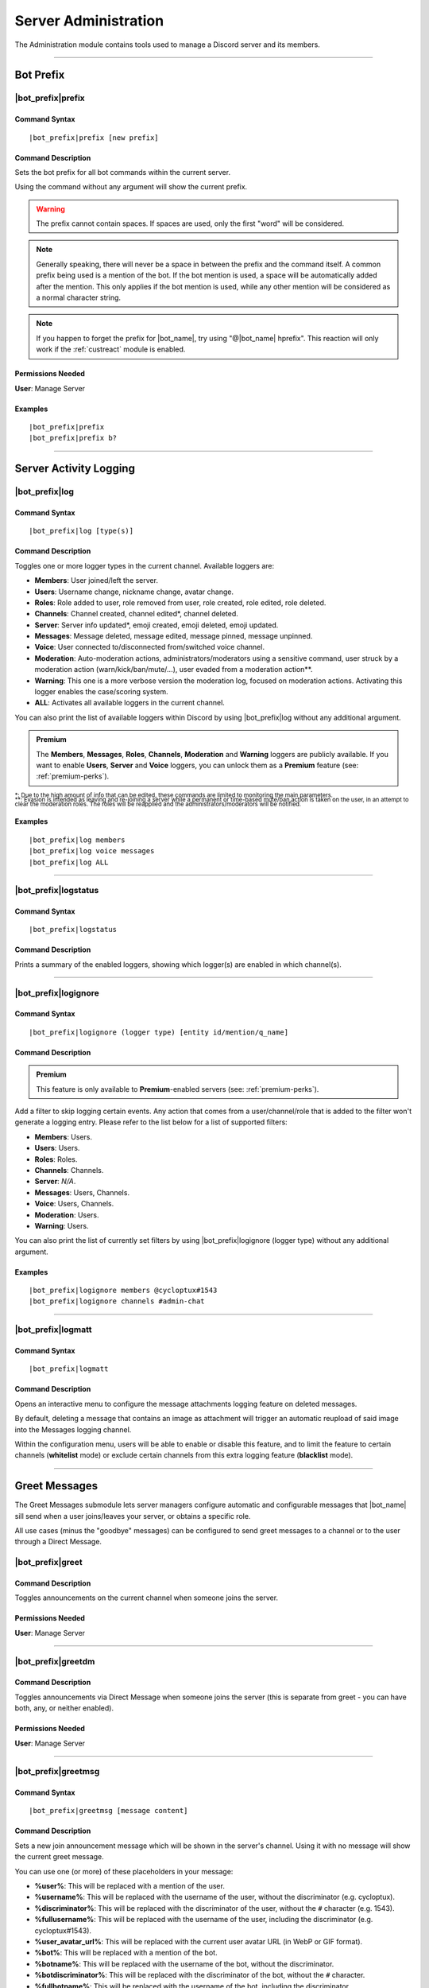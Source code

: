 .. _administration:

*********************
Server Administration
*********************

The Administration module contains tools used to manage a Discord server and its members.

.. seealso::
    NaviKing#3820 wrote a very good guide about a few real use cases of using the administration module. You can find it here: :ref:`guide-administration`

....

Bot Prefix
==========

.. _prefix:

|bot_prefix|\ prefix
--------------------

Command Syntax
^^^^^^^^^^^^^^
.. parsed-literal::

    |bot_prefix|\ prefix [new prefix]

Command Description
^^^^^^^^^^^^^^^^^^^
Sets the bot prefix for all bot commands within the current server.

Using the command without any argument will show the current prefix.

.. warning::
    The prefix cannot contain spaces. If spaces are used, only the first "word" will be considered.

.. note::
    Generally speaking, there will never be a space in between the prefix and the command itself.
    A common prefix being used is a mention of the bot. If the bot mention is used, a space will be automatically added after the mention. This only applies if the bot mention is used, while any other mention will be considered as a normal character string.

.. note::
    If you happen to forget the prefix for |bot_name|\ , try using "@\ |bot_name| hprefix". This reaction will only work if the :ref:`custreact` module is enabled.

Permissions Needed
^^^^^^^^^^^^^^^^^^
| **User**: Manage Server

Examples
^^^^^^^^
.. parsed-literal::

    |bot_prefix|\ prefix
    |bot_prefix|\ prefix b?

....

.. _log-command:

Server Activity Logging
=======================

|bot_prefix|\ log
-----------------

Command Syntax
^^^^^^^^^^^^^^
.. parsed-literal::

    |bot_prefix|\ log [type(s)]

Command Description
^^^^^^^^^^^^^^^^^^^
Toggles one or more logger types in the current channel. Available loggers are:

* **Members**: User joined/left the server.
* **Users**: Username change, nickname change, avatar change.
* **Roles**: Role added to user, role removed from user, role created, role edited, role deleted.
* **Channels**: Channel created, channel edited\*, channel deleted.
* **Server**: Server info updated*, emoji created, emoji deleted, emoji updated.
* **Messages**: Message deleted, message edited, message pinned, message unpinned.
* **Voice**: User connected to/disconnected from/switched voice channel.
* **Moderation**: Auto-moderation actions, administrators/moderators using a sensitive command, user struck by a moderation action (warn/kick/ban/mute/...), user evaded from a moderation action\*\*.
* **Warning**: This one is a more verbose version the moderation log, focused on moderation actions. Activating this logger enables the case/scoring system.
* **ALL**: Activates all available loggers in the current channel.

You can also print the list of available loggers within Discord by using |bot_prefix|\ log without any additional argument.

.. admonition:: Premium

    The **Members**, **Messages**, **Roles**, **Channels**, **Moderation** and **Warning** loggers are publicly available. If you want to enable **Users**, **Server** and **Voice** loggers, you can unlock them as a **Premium** feature (see: :ref:`premium-perks`).

| :sub:`\*: Due to the high amount of info that can be edited, these commands are limited to monitoring the main parameters.`
| :sub:`\*\*: Evasion is intended as leaving and re-joining a server while a permanent or time-based mute/ban action is taken on the user, in an attempt to clear the moderation roles. The roles will be reapplied and the administrators/moderators will be notified.`

Examples
^^^^^^^^
.. parsed-literal::

    |bot_prefix|\ log members
    |bot_prefix|\ log voice messages
    |bot_prefix|\ log ALL

....

|bot_prefix|\ logstatus
-----------------------

Command Syntax
^^^^^^^^^^^^^^
.. parsed-literal::

    |bot_prefix|\ logstatus

Command Description
^^^^^^^^^^^^^^^^^^^
Prints a summary of the enabled loggers, showing which logger(s) are enabled in which channel(s).

....

|bot_prefix|\ logignore
-----------------------

Command Syntax
^^^^^^^^^^^^^^
.. parsed-literal::

    |bot_prefix|\ logignore (logger type) [entity id/mention/q_name]

Command Description
^^^^^^^^^^^^^^^^^^^

.. admonition:: Premium

    This feature is only available to **Premium**-enabled servers (see: :ref:`premium-perks`).

Add a filter to skip logging certain events. Any action that comes from a user/channel/role that is added to the filter won't generate a logging entry. Please refer to the list below for a list of supported filters:

* **Members**: Users.
* **Users**: Users.
* **Roles**: Roles.
* **Channels**: Channels.
* **Server**: *N/A*.
* **Messages**: Users, Channels.
* **Voice**: Users, Channels.
* **Moderation**: Users.
* **Warning**: Users.

You can also print the list of currently set filters by using |bot_prefix|\ logignore (logger type) without any additional argument.

Examples
^^^^^^^^
.. parsed-literal::

    |bot_prefix|\ logignore members @cycloptux#1543
    |bot_prefix|\ logignore channels #admin-chat

....

|bot_prefix|\ logmatt
---------------------

Command Syntax
^^^^^^^^^^^^^^
.. parsed-literal::

    |bot_prefix|\ logmatt

Command Description
^^^^^^^^^^^^^^^^^^^
Opens an interactive menu to configure the message attachments logging feature on deleted messages.

By default, deleting a message that contains an image as attachment will trigger an automatic reupload of said image into the Messages logging channel.

Within the configuration menu, users will be able to enable or disable this feature, and to limit the feature to certain channels (**whitelist** mode) or exclude certain channels from this extra logging feature (**blacklist** mode).

....

Greet Messages
==============

The Greet Messages submodule lets server managers configure automatic and configurable messages that |bot_name| sill send when a user joins/leaves your server, or obtains a specific role.

All use cases (minus the "goodbye" messages) can be configured to send greet messages to a channel or to the user through a Direct Message.

|bot_prefix|\ greet
-------------------

Command Description
^^^^^^^^^^^^^^^^^^^
Toggles announcements on the current channel when someone joins the server.

Permissions Needed
^^^^^^^^^^^^^^^^^^
| **User**: Manage Server

....

|bot_prefix|\ greetdm
---------------------

Command Description
^^^^^^^^^^^^^^^^^^^
Toggles announcements via Direct Message when someone joins the server (this is separate from greet - you can have both, any, or neither enabled).

Permissions Needed
^^^^^^^^^^^^^^^^^^
| **User**: Manage Server

....

|bot_prefix|\ greetmsg
----------------------

Command Syntax
^^^^^^^^^^^^^^
.. parsed-literal::

    |bot_prefix|\ greetmsg [message content]

Command Description
^^^^^^^^^^^^^^^^^^^
Sets a new join announcement message which will be shown in the server's channel. Using it with no message will show the current greet message.

You can use one (or more) of these placeholders in your message:

* **%user%**: This will be replaced with a mention of the user.
* **%username%**: This will be replaced with the username of the user, without the discriminator (e.g. cycloptux).
* **%discriminator%**: This will be replaced with the discriminator of the user, without the ``#`` character (e.g. 1543).
* **%fullusername%**: This will be replaced with the username of the user, including the discriminator (e.g. cycloptux#1543).
* **%user\_avatar\_url%**: This will be replaced with the current user avatar URL (in WebP or GIF format).
* **%bot%**: This will be replaced with a mention of the bot.
* **%botname%**: This will be replaced with the username of the bot, without the discriminator.
* **%botdiscriminator%**: This will be replaced with the discriminator of the bot, without the ``#`` character.
* **%fullbotname%**: This will be replaced with the username of the bot, including the discriminator.
* **%bot\_avatar\_url%**: This will be replaced with the current bot avatar URL (in WebP or GIF format).
* **%server%**: This will be replaced with the server name.
* **%now%**: This will be replaced with the current time, with format ``YYYY-MM-DD HH:mm:ss (UTC)``.
* **%now\_iso%**: This will be replaced with the current time, as ISO8601 string.
* **%server\_time%**: This will be replaced with the current time, with format ``HH:mm UTC``.
* **%server\_icon\_url%**: This will be replaced with the current server icon URL (in WebP or GIF format).
* **%server\_banner\_url%**: This will be replaced with the current server icon URL (in WebP format).
* **%server\_splash\_url%**: This will be replaced with the current server icon URL (in WebP format).
* **%server\_member\_count%**: This will be replaced with the current amount of members in the server.
* **%boost\_level%**: This will be replaced with the current Nitro Server Boost level for the server.
* **%boost\_number%**: This will be replaced with the current number of Nitro Server Boosts that the server received.

You can use embed json from https://eb.nadeko.bot/ instead of a regular text, if you want the message to be embedded.

Permissions Needed
^^^^^^^^^^^^^^^^^^
| **User**: Manage Server

Examples
^^^^^^^^
.. parsed-literal::

    |bot_prefix|\ greetmsg Welcome, %user%.

....

|bot_prefix|\ greetdmmsg
------------------------

Command Syntax
^^^^^^^^^^^^^^
.. parsed-literal::

    |bot_prefix|\ greetdmmsg [message content]

Command Description
^^^^^^^^^^^^^^^^^^^
Sets a new join announcement message which will be sent to the user who joined. Using it with no message will show the current DM greet message.

You can use one (or more) of these placeholders in your message:

* **%user%**: This will be replaced with a mention of the user.
* **%username%**: This will be replaced with the username of the user, without the discriminator (e.g. cycloptux).
* **%discriminator%**: This will be replaced with the discriminator of the user, without the ``#`` character (e.g. 1543).
* **%fullusername%**: This will be replaced with the username of the user, including the discriminator (e.g. cycloptux#1543).
* **%user\_avatar\_url%**: This will be replaced with the current user avatar URL (in WebP or GIF format).
* **%bot%**: This will be replaced with a mention of the bot.
* **%botname%**: This will be replaced with the username of the bot, without the discriminator.
* **%botdiscriminator%**: This will be replaced with the discriminator of the bot, without the ``#`` character.
* **%fullbotname%**: This will be replaced with the username of the bot, including the discriminator.
* **%bot\_avatar\_url%**: This will be replaced with the current bot avatar URL (in WebP or GIF format).
* **%server%**: This will be replaced with the server name.
* **%now%**: This will be replaced with the current time, with format ``YYYY-MM-DD HH:mm:ss (UTC)``.
* **%now\_iso%**: This will be replaced with the current time, as ISO8601 string.
* **%server\_time%**: This will be replaced with the current time, with format ``HH:mm UTC``.
* **%server\_icon\_url%**: This will be replaced with the current server icon URL (in WebP or GIF format).
* **%server\_banner\_url%**: This will be replaced with the current server icon URL (in WebP format).
* **%server\_splash\_url%**: This will be replaced with the current server icon URL (in WebP format).
* **%server\_member\_count%**: This will be replaced with the current amount of members in the server.
* **%boost\_level%**: This will be replaced with the current Nitro Server Boost level for the server.
* **%boost\_number%**: This will be replaced with the current number of Nitro Server Boosts that the server received.

You can use embed json from https://eb.nadeko.bot/ instead of a regular text, if you want the message to be embedded.

Permissions Needed
^^^^^^^^^^^^^^^^^^
| **User**: Manage Server

Examples
^^^^^^^^
.. parsed-literal::

    |bot_prefix|\ greetdmmsg Welcome to %server%, %user%.

....

|bot_prefix|\ greetdel
----------------------

Command Syntax
^^^^^^^^^^^^^^
.. parsed-literal::

    |bot_prefix|\ greetdel (seconds)

Command Description
^^^^^^^^^^^^^^^^^^^
Sets the time it takes (in seconds) for **in-server** greet messages to be auto-deleted. Set it to 0 to disable automatic deletion. The maximum time you can set is 300 (5 minutes).

.. note::
    This setting does not apply to DM greet messages.

Permissions Needed
^^^^^^^^^^^^^^^^^^
| **User**: Manage Server

Examples
^^^^^^^^
.. parsed-literal::

    |bot_prefix|\ greetdel 0
    |bot_prefix|\ greetdel 30

....

|bot_prefix|\ goodbye
---------------------

Command Description
^^^^^^^^^^^^^^^^^^^
Toggles announcements on the current channel when someone leaves the server.

.. note::
    Due to Discord's caching system, some or all of the information needed to correctly fill the goodbye message might be missing at the time of leaving of a user. |bot_name| will still attempt to create the message with the info that can be fetched from the cache, but the information might be incomplete or incorrect. **This is not a bug**.

Permissions Needed
^^^^^^^^^^^^^^^^^^
| **User**: Manage Server

....

|bot_prefix|\ goodbyemsg
------------------------

Command Syntax
^^^^^^^^^^^^^^
.. parsed-literal::

    |bot_prefix|\ goodbyemsg [message content]

Command Description
^^^^^^^^^^^^^^^^^^^
Sets a new leave announcement message which will be shown in the server's channel. Using it with no message will show the current goodbye message.

You can use one (or more) of these placeholders in your message:

* **%user%**: This will be replaced with a mention of the user.
* **%username%**: This will be replaced with the username of the user, without the discriminator (e.g. cycloptux).
* **%discriminator%**: This will be replaced with the discriminator of the user, without the ``#`` character (e.g. 1543).
* **%fullusername%**: This will be replaced with the username of the user, including the discriminator (e.g. cycloptux#1543).
* **%user\_avatar\_url%**: This will be replaced with the current user avatar URL (in WebP or GIF format).
* **%bot%**: This will be replaced with a mention of the bot.
* **%botname%**: This will be replaced with the username of the bot, without the discriminator.
* **%botdiscriminator%**: This will be replaced with the discriminator of the bot, without the ``#`` character.
* **%fullbotname%**: This will be replaced with the username of the bot, including the discriminator.
* **%bot\_avatar\_url%**: This will be replaced with the current bot avatar URL (in WebP or GIF format).
* **%server%**: This will be replaced with the server name.
* **%now%**: This will be replaced with the current time, with format ``YYYY-MM-DD HH:mm:ss (UTC)``.
* **%now\_iso%**: This will be replaced with the current time, as ISO8601 string.
* **%server\_time%**: This will be replaced with the current time, with format ``HH:mm UTC``.
* **%server\_icon\_url%**: This will be replaced with the current server icon URL (in WebP or GIF format).
* **%server\_banner\_url%**: This will be replaced with the current server icon URL (in WebP format).
* **%server\_splash\_url%**: This will be replaced with the current server icon URL (in WebP format).
* **%server\_member\_count%**: This will be replaced with the current amount of members in the server.
* **%boost\_level%**: This will be replaced with the current Nitro Server Boost level for the server.
* **%boost\_number%**: This will be replaced with the current number of Nitro Server Boosts that the server received.

You can use embed json from https://eb.nadeko.bot/ instead of a regular text, if you want the message to be embedded.

Permissions Needed
^^^^^^^^^^^^^^^^^^
| **User**: Manage Server

Examples
^^^^^^^^
.. parsed-literal::

    |bot_prefix|\ goodbyemsg See you soon, %fullusername%!

....

|bot_prefix|\ goodbyedel
------------------------

Command Syntax
^^^^^^^^^^^^^^
.. parsed-literal::

    |bot_prefix|\ goodbyedel (seconds)

Command Description
^^^^^^^^^^^^^^^^^^^
Sets the time it takes (in seconds) for **in-server** goodbye messages to be auto-deleted. Set it to 0 to disable automatic deletion. The maximum time you can set is 300 (5 minutes).

Permissions Needed
^^^^^^^^^^^^^^^^^^
| **User**: Manage Server

Examples
^^^^^^^^
.. parsed-literal::

    |bot_prefix|\ goodbyedel 0
    |bot_prefix|\ goodbyedel 30

....

|bot_prefix|\ greetrole
-----------------------

Command Syntax
^^^^^^^^^^^^^^
.. parsed-literal::

    |bot_prefix|\ greetrole (role id/mention/q_name)

Command Description
^^^^^^^^^^^^^^^^^^^
Toggles announcements on the current channel when someone obtains a certain role.

Permissions Needed
^^^^^^^^^^^^^^^^^^
| **User**: Manage Server

Examples
^^^^^^^^
.. parsed-literal::

    |bot_prefix|\ greetrole @Beta Tester
    |bot_prefix|\ greetrole 123456789098765432
    |bot_prefix|\ greetrole "Top Secret Pass"

....

|bot_prefix|\ greetroledm
-------------------------

Command Syntax
^^^^^^^^^^^^^^
.. parsed-literal::

    |bot_prefix|\ greetroledm (role id/mention/q_name)

Command Description
^^^^^^^^^^^^^^^^^^^
Toggles announcements via Direct Message when someone obtains a certain role (this is separate from greetrole - you can have both, any, or neither enabled).

Permissions Needed
^^^^^^^^^^^^^^^^^^
| **User**: Manage Server

Examples
^^^^^^^^
.. parsed-literal::

    |bot_prefix|\ greetroledm @Beta Tester
    |bot_prefix|\ greetroledm 123456789098765432
    |bot_prefix|\ greetroledm "Top Secret Pass"

....

|bot_prefix|\ greetrolemsg
--------------------------

Command Syntax
^^^^^^^^^^^^^^
.. parsed-literal::

    |bot_prefix|\ greetrolemsg (role id/mention/q_name) [message content]

Command Description
^^^^^^^^^^^^^^^^^^^
Sets a new role greeting message which will be shown in the server's channel. Using it with no message will show the current greet message.

You can use one (or more) of these placeholders in your message:

* **%role%**: This will be replaced with the name (in plain text) of the obtained role.
* **%role\_mention%**: This will be replaced with the mention of the obtained role.
* **%user%**: This will be replaced with a mention of the user.
* **%username%**: This will be replaced with the username of the user, without the discriminator (e.g. cycloptux).
* **%discriminator%**: This will be replaced with the discriminator of the user, without the ``#`` character (e.g. 1543).
* **%fullusername%**: This will be replaced with the username of the user, including the discriminator (e.g. cycloptux#1543).
* **%user\_avatar\_url%**: This will be replaced with the current user avatar URL (in WebP or GIF format).
* **%bot%**: This will be replaced with a mention of the bot.
* **%botname%**: This will be replaced with the username of the bot, without the discriminator.
* **%botdiscriminator%**: This will be replaced with the discriminator of the bot, without the ``#`` character.
* **%fullbotname%**: This will be replaced with the username of the bot, including the discriminator.
* **%bot\_avatar\_url%**: This will be replaced with the current bot avatar URL (in WebP or GIF format).
* **%server%**: This will be replaced with the server name.
* **%now%**: This will be replaced with the current time, with format ``YYYY-MM-DD HH:mm:ss (UTC)``.
* **%now\_iso%**: This will be replaced with the current time, as ISO8601 string.
* **%server\_time%**: This will be replaced with the current time, with format ``HH:mm UTC``.
* **%server\_icon\_url%**: This will be replaced with the current server icon URL (in WebP or GIF format).
* **%server\_banner\_url%**: This will be replaced with the current server icon URL (in WebP format).
* **%server\_splash\_url%**: This will be replaced with the current server icon URL (in WebP format).
* **%server\_member\_count%**: This will be replaced with the current amount of members in the server.
* **%boost\_level%**: This will be replaced with the current Nitro Server Boost level for the server.
* **%boost\_number%**: This will be replaced with the current number of Nitro Server Boosts that the server received.

You can use embed json from https://eb.nadeko.bot/ instead of a regular text, if you want the message to be embedded.

Permissions Needed
^^^^^^^^^^^^^^^^^^
| **User**: Manage Server

Examples
^^^^^^^^
.. parsed-literal::

    |bot_prefix|\ greetrolemsg Congratulations for obtaining the **%role%** role, %user%! With great power comes great responsibility...

....

|bot_prefix|\ greetroledmmsg
----------------------------

Command Syntax
^^^^^^^^^^^^^^
.. parsed-literal::

    |bot_prefix|\ greetroledmmsg (role id/mention/q_name) [message content]

Command Description
^^^^^^^^^^^^^^^^^^^
Sets a new role greeting message which will be sent to the user who obtained the role. Using it with no message will show the current DM greet message.

You can use one (or more) of these placeholders in your message:

* **%role%**: This will be replaced with the name (in plain text) of the obtained role.
* **%role\_mention%**: This will be replaced with the mention of the obtained role.
* **%user%**: This will be replaced with a mention of the user.
* **%username%**: This will be replaced with the username of the user, without the discriminator (e.g. cycloptux).
* **%discriminator%**: This will be replaced with the discriminator of the user, without the ``#`` character (e.g. 1543).
* **%fullusername%**: This will be replaced with the username of the user, including the discriminator (e.g. cycloptux#1543).
* **%user\_avatar\_url%**: This will be replaced with the current user avatar URL (in WebP or GIF format).
* **%bot%**: This will be replaced with a mention of the bot.
* **%botname%**: This will be replaced with the username of the bot, without the discriminator.
* **%botdiscriminator%**: This will be replaced with the discriminator of the bot, without the ``#`` character.
* **%fullbotname%**: This will be replaced with the username of the bot, including the discriminator.
* **%bot\_avatar\_url%**: This will be replaced with the current bot avatar URL (in WebP or GIF format).
* **%server%**: This will be replaced with the server name.
* **%now%**: This will be replaced with the current time, with format ``YYYY-MM-DD HH:mm:ss (UTC)``.
* **%now\_iso%**: This will be replaced with the current time, as ISO8601 string.
* **%server\_time%**: This will be replaced with the current time, with format ``HH:mm UTC``.
* **%server\_icon\_url%**: This will be replaced with the current server icon URL (in WebP or GIF format).
* **%server\_banner\_url%**: This will be replaced with the current server icon URL (in WebP format).
* **%server\_splash\_url%**: This will be replaced with the current server icon URL (in WebP format).
* **%server\_member\_count%**: This will be replaced with the current amount of members in the server.
* **%boost\_level%**: This will be replaced with the current Nitro Server Boost level for the server.
* **%boost\_number%**: This will be replaced with the current number of Nitro Server Boosts that the server received.

You can use embed json from https://eb.nadeko.bot/ instead of a regular text, if you want the message to be embedded.

Permissions Needed
^^^^^^^^^^^^^^^^^^
| **User**: Manage Server

Examples
^^^^^^^^
.. parsed-literal::

    |bot_prefix|\ greetroledmmsg Congratulations for obtaining the **%role%** role in **%server%**, %user%! With great power comes great responsibility...

....

|bot_prefix|\ greetroledel
--------------------------

Command Syntax
^^^^^^^^^^^^^^
.. parsed-literal::

    |bot_prefix|\ greetroledel (role id/mention/q_name) (seconds)

Command Description
^^^^^^^^^^^^^^^^^^^
Sets the time it takes (in seconds) for **in-server** role greet messages to be auto-deleted. Set it to 0 to disable automatic deletion. The maximum time you can set is 300 (5 minutes).

.. note::
    This setting does not apply to DM greet messages.

Permissions Needed
^^^^^^^^^^^^^^^^^^
| **User**: Manage Server

Examples
^^^^^^^^
.. parsed-literal::

    |bot_prefix|\ greetroledel @Beta Tester 0
    |bot_prefix|\ greetroledel "Top Secret Pass" 30

....

Automated Roles Assignment/Removal
==================================

.. _autoassignrole:

|bot_prefix|\ autoassignrole
----------------------------

Command Syntax
^^^^^^^^^^^^^^
.. parsed-literal::

    |bot_prefix|\ autoassignrole [role id(s)/mention(s)/q_name(s)]

Command Description
^^^^^^^^^^^^^^^^^^^
Automaticaly assigns one or more specified roles to every user who joins the server.

Providing one or more role identifiers will toggle whether or not users will receive that role upon joining the server, for each role.

.. note::
    In other words, after activating a role, use the same command on that role to disable the auto assignment on join.

Provide no parameters to show the current settings.

Permissions Needed
^^^^^^^^^^^^^^^^^^

| **User**: Manage Roles
| **Bot**: Manage Roles

Examples
^^^^^^^^
.. parsed-literal::

    |bot_prefix|\ aar
    |bot_prefix|\ aar RoleName1 RoleName2

....

|bot_prefix|\ autoremoverole
----------------------------

Command Syntax
^^^^^^^^^^^^^^
.. parsed-literal::

    |bot_prefix|\ arr [time code] [role id(s)/mention(s)/q_name(s)]

Command Description
^^^^^^^^^^^^^^^^^^^
Automaticaly removes one or more specified roles from any user after the specified amount of time, no matter how that role was gained.

Providing one or more role identifiers **and a time code** will set the expiration time of those roles.

Providing one or more role identifiers **without a time code** will disable the expiration of those roles.

Provide no parameters to show the current settings.

Permissions Needed
^^^^^^^^^^^^^^^^^^

| **User**: Manage Roles
| **Bot**: Manage Roles

Examples
^^^^^^^^
.. parsed-literal::

    |bot_prefix|\ arr
    |bot_prefix|\ arr 1h RoleName1 RoleName2
    |bot_prefix|\ arr RoleName2

....

|bot_prefix|\ vcrole
--------------------

Command Syntax
^^^^^^^^^^^^^^
.. parsed-literal::

    |bot_prefix|\ vcrole [role id/mention/q_name]

Command Description
^^^^^^^^^^^^^^^^^^^
Automaticaly assigns a role to users who join the voice channel you're in when you run this command. Provide no role identifier to disable.

Provide no parameters to disable this feature.

.. warning::
    You must be in a voice channel to run this command.

Permissions Needed
^^^^^^^^^^^^^^^^^^

| **User**: Manage Roles
| **Bot**: Manage Roles

Examples
^^^^^^^^
.. parsed-literal::

    |bot_prefix|\ vcrole
    |bot_prefix|\ vcrole VoiceRoleName

....

|bot_prefix|\ vcrolelist
------------------------

Command Syntax
^^^^^^^^^^^^^^
.. parsed-literal::

    |bot_prefix|\ vcrolelist

Command Description
^^^^^^^^^^^^^^^^^^^
Shows a list of currently set voice channel roles.

....

.. _self-assignable-roles:

Self-Assignable Roles
=====================

**IMPORTANT NOTE**: The bot will be able to assign a role only if it has both "Manage Roles" permissions **AND** if the role it's trying to assign is **lower** than the highest role the bot has. Please arrange your roles accordingly.

Before we delve into the actual self-assignable roles, it's very important that you become familiar with **role groups**.

A role group is a group of Discord roles that will share the same set of assignment rules.

Each role group can be configured by editing the following settings:

* **Name**: Custom name for the group.
* **Mode**: Given a group of Discord roles, the assignment mode defines how roles will be assigned to users:

  * **Single Mode**: Users can only have 1 role within this group.
  * **Multiple Mode**: Users can have a minimum and a maximum number of roles within this group.
  * **None**: No specific rules are applied. Required and ignored roles (see below) still apply.

* **Required Roles**: This setting requires users to have **at least one** of the specified roles to be able to self-assign one role within this group.
* **Ignored Roles**: This setting requires users **not** to have **any** of the specified roles to be able to self-assign one role within this group. Or, in other words, users with at least one of the specified roles won't have access to this group.
* **Prerequisites Check**: Toggles the **periodic monitoring of role requirements** for self-assigned roles.

  * The configuration of self-assignable roles allows for preventing users with certain roles from receiving roles from a certain group, or to only receive roles from a group if they already have (one or more) different, particular role(s).
  * By default, the monitoring feature is **disabled** and prerequisite checks only happen upon the assignment (or removal) of the role.
  * Upon activating the periodic monitoring feature, self-assignable roles **within the selected group** are re-checked automatically so that if a user fails the prerequisite checks (e.g. by either having an ignored role, or losing a required role, or having multiple roles from a group in "Single" mode), they will lose the previously acquired role.

.. note::
    Prerequisites checks only happen every 15-30 minutes.

In **Single** or **Multiple** mode, you'll also have access to additional, optional settings:

**Single Mode Settings**

* **Require 1 role in group at all times (after initial assignment)**: Whether the role is assigned by a 3rd party or self-assigned, users won't be able to self-remove **all** of the roles in the group.
* **Remove existing role when assigning another role in group**: Self-assigning a role within this group will remove any other group role from the user.

**Multiple Mode Settings**

* **Minimum number of roles**: Users won't be able to self-remove a role if the removal would bring them under this threshold of group roles.
* **Maximum number of roles**: Users won't be able to self-assign a role if the assignment would bring them over this threshold of group roles.

.. warning::
    **One role can be assigned to more than one group**. While technically possible, this is generally not recommended unless you know what you are doing. In such cases, you must design your settings to avoid conflicts between the different group settings. **Conflicting settings will cause unpredictable behaviors**.

Once a role group is configured, two ways of self-assigning a group will be available to users:

* **Role Menus**: Interactive menus using Discord emoji reactions to assign and remove roles. Role menus can be created from scratch using bot commands (see below) or "attached" to an existing user message.
* **Manual Commands**: The |bot_prefix|\ iam and |bot_prefix|\ iamnot commands will **always** be available to anyone. Specific permissions will need to be handled by using the "Required Roles" and "Ignored Roles" settings.

Here's the full list of available commands for this sub-module:

|bot_prefix|\ sargs
-------------------

Command Description
^^^^^^^^^^^^^^^^^^^
Opens the self-assignable roles (i.e. role groups) interactive setup menu. Use the menu items to configure the above settings.

.. note::
    Mode-specific settings will only work if the corresponding mode is currently set as active.

....

|bot_prefix|\ asar
------------------

Command Syntax
^^^^^^^^^^^^^^
.. parsed-literal::

    |bot_prefix|\ asar [group id] (role id(s)/mention(s)/q_name(s))

Command Description
^^^^^^^^^^^^^^^^^^^
Adds one or more roles to the specified group. If the group ID is omitted, group **0** will be used as target role group.

Permissions Needed
^^^^^^^^^^^^^^^^^^

| **User**: Manage Roles
| **Bot**: Manage Roles

Examples
^^^^^^^^
.. parsed-literal::

    |bot_prefix|\ asar "Group 1"
    |bot_prefix|\ asar 2 @Testing123
    |bot_prefix|\ asar 12 123456789098765432

....

|bot_prefix|\ rsar
------------------

Command Syntax
^^^^^^^^^^^^^^
.. parsed-literal::

    |bot_prefix|\ rsar [group id] (role id(s)/mention(s)/q_name(s))

Command Description
^^^^^^^^^^^^^^^^^^^
Removes one or more roles from the specified group. If the group ID is omitted, the role(s) will be removed from **all** role groups.

Permissions Needed
^^^^^^^^^^^^^^^^^^

| **User**: Manage Roles
| **Bot**: Manage Roles

Examples
^^^^^^^^
.. parsed-literal::

    |bot_prefix|\ rsar "Group 1"
    |bot_prefix|\ rsar 2 @Testing123
    |bot_prefix|\ rsar 12 123456789098765432

....

.. _lsar:

|bot_prefix|\ lsar
------------------

Command Description
^^^^^^^^^^^^^^^^^^^
Prints a list of all role groups and the relative self-assignable groups.

.. note::
    This command is always available to everyone.

....

|bot_prefix|\ adsarm
--------------------

Command Description
^^^^^^^^^^^^^^^^^^^
Toggles the automatic deletion of the "public" self-assignable roles-related messages upon using the |bot_prefix|\ iam and |bot_prefix|\ iamnot commands.

Only successful messages will be deleted.

The user-sent message will be deleted immediately. The confirmation message will be deleted after 5 seconds.

Permissions Needed
^^^^^^^^^^^^^^^^^^

| **User**: Manage Messages
| **Bot**: Manage Messages

....

.. _iam:

|bot_prefix|\ iam
-----------------

Command Syntax
^^^^^^^^^^^^^^
.. parsed-literal::

    |bot_prefix|\ iam (role id/mention/name)

Command Description
^^^^^^^^^^^^^^^^^^^
Assings one role among those that are flagged as self-assignable, provided the requirements are met.

.. note::
    This command is always available to everyone.

Examples
^^^^^^^^
.. parsed-literal::

    |bot_prefix|\ iam Group 1
    |bot_prefix|\ iam @Testing123
    |bot_prefix|\ iam 123456789098765432

....

.. _iamnot:

|bot_prefix|\ iamnot
--------------------

Command Syntax
^^^^^^^^^^^^^^
.. parsed-literal::

    |bot_prefix|\ iamnot (role id/mention/name)

Command Description
^^^^^^^^^^^^^^^^^^^
Removes one role among those that are flagged as self-assignable, provided the requirements are met.

.. note::
    This command is always available to everyone.

Examples
^^^^^^^^
.. parsed-literal::

    |bot_prefix|\ iamnot Group 1
    |bot_prefix|\ iamnot @Testing123
    |bot_prefix|\ iamnot 123456789098765432

....

|bot_prefix|\ rmcreate
----------------------

Command Syntax
^^^^^^^^^^^^^^
.. parsed-literal::

    |bot_prefix|\ rmcreate [group id] [--m {message id}]

Command Description
^^^^^^^^^^^^^^^^^^^
Starts an interactive process to build a role menu (i.e. a message whose reactions will assign or remove the roles in the specified role group). The bot will guide you through the process of creating the role menu, follow the in-Discord instructions.

If a valid message ID is specified through the dedicated parameter, the role menu will be created on the target message. If specified, the message ID must refer to a message in the same channel where the command is run.

If the group ID is omitted, group **0** will be used as source role group.

Permissions Needed
^^^^^^^^^^^^^^^^^^

| **User**: Manage Roles
| **Bot**: Manage Roles, Add Reactions

Examples
^^^^^^^^
.. parsed-literal::

    |bot_prefix|\ rmcreate
    |bot_prefix|\ rmcreate 1 --m 123456789098765432

....

|bot_prefix|\ rmdmtoggle
------------------------

Command Syntax
^^^^^^^^^^^^^^
.. parsed-literal::

    |bot_prefix|\ rmdmtoggle [message id]

Command Description
^^^^^^^^^^^^^^^^^^^
Toggles the Direct Message confirmation for **successfully added or removed** self-assigned roles on a specific role menu, making them "silent" or re-enabling the verbose message confirmation. Roles not being assigned will still trigger the DM.

If the message ID is omitted (or is invalid), the bot will attempt to pick the latest role menu in the current channel. If specified, the message ID must refer to a message in the same channel where the command is run.

Permissions Needed
^^^^^^^^^^^^^^^^^^

| **User**: Manage Roles
| **Bot**: Manage Roles

Examples
^^^^^^^^
.. parsed-literal::

    |bot_prefix|\ rmdmtoggle 123456789098765432

....

|bot_prefix|\ rmremove
----------------------

Command Syntax
^^^^^^^^^^^^^^
.. parsed-literal::

    |bot_prefix|\ rmremove [message id]

Command Description
^^^^^^^^^^^^^^^^^^^
Removes a role menu from an existing message. The message itself won't be deleted, nor the existing reactions will be removed, but the bot will now not do anything with reactions on that message.

If the message ID is omitted (or is invalid), the bot will attempt to pick the latest role menu in the current channel. If specified, the message ID must refer to a message in the same channel where the command is run.

Permissions Needed
^^^^^^^^^^^^^^^^^^

| **User**: Manage Roles
| **Bot**: Manage Roles

Examples
^^^^^^^^
.. parsed-literal::

    |bot_prefix|\ rmremove 123456789098765432

....

|bot_prefix|\ rmupdate
----------------------

Command Syntax
^^^^^^^^^^^^^^
.. parsed-literal::

    |bot_prefix|\ rmupdate [message id]

Command Description
^^^^^^^^^^^^^^^^^^^
Updates a role menu with a new reaction if a role was added to the particular role group.

.. note::
    In order to remove a role from a role menu, you'll need to delete the role menu and create a new one.

If the message ID is omitted (or is invalid), the bot will attempt to pick the latest role menu in the current channel. If specified, the message ID must refer to a message in the same channel where the command is run.

Permissions Needed
^^^^^^^^^^^^^^^^^^

| **User**: Manage Roles
| **Bot**: Manage Roles

Examples
^^^^^^^^
.. parsed-literal::

    |bot_prefix|\ rmupdate 123456789098765432

....

Nitro Server Boost Notifications
================================

With Server Boosts, Discord added a way for you and your community to work together to unlock fresh new and improved collective perks for a server of your choice, each month, and share those epic perks to the rest of the server community.

.. seealso::
    You can find everything about Server Boosts at this link: https://support.discord.com/hc/en-us/articles/360028038352

With |bot_name|\ , Server Boosts can now be tracked efficiently, and your members can be greeted through a custom message when they gift your server with a Boost!

.. note::
    Due to technical issues (specifically, the lack of a real "event" in case of a Server Boost), |bot_name| will do its best to keep track of the Boosts that are gifted to your server. That said, users gifting more than 1 Boost to your server will not trigger the Boost event, and the removal of a Boost won't always be able to track down who removed the Boost.

Here's the full list of available commands for this sub-module:

|bot_prefix|\ nsbaddnotif
-------------------------

Command Syntax
^^^^^^^^^^^^^^
.. parsed-literal::

    |bot_prefix|\ nsbaddnotif [channel id(s)/mention(s)/q_name(s)]

Command Description
^^^^^^^^^^^^^^^^^^^
Toggles Nitro Server Boost announcements, on the selected channel(s), when someone **Boosts** the server.

If used without any (valid) argument, the command will show which channels are currently enabled for these announcements.

Examples
^^^^^^^^
.. parsed-literal::

    |bot_prefix|\ nsbaddnotif
    |bot_prefix|\ nsbaddnotif 123456789098765432 234567890987654321

....

|bot_prefix|\ nsbaddtemplate
----------------------------

Command Syntax
^^^^^^^^^^^^^^
.. parsed-literal::

    |bot_prefix|\ nsbaddtemplate [message content]

Command Description
^^^^^^^^^^^^^^^^^^^
Sets a new Nitro Server Boost announcement message which will be shown in the selected server's channel(s) when someone **Boosts** the server. Using it with no message will show the current template.

You can use one (or more) of these placeholders in your message:

* **%user%**: This will be replaced with a mention of the user.
* **%username%**: This will be replaced with the username of the user, without the discriminator (e.g. cycloptux).
* **%discriminator%**: This will be replaced with the discriminator of the user, without the ``#`` character (e.g. 1543).
* **%fullusername%**: This will be replaced with the username of the user, including the discriminator (e.g. cycloptux#1543).
* **%user\_avatar\_url%**: This will be replaced with the current user avatar URL (in WebP or GIF format).
* **%bot%**: This will be replaced with a mention of the bot.
* **%botname%**: This will be replaced with the username of the bot, without the discriminator.
* **%botdiscriminator%**: This will be replaced with the discriminator of the bot, without the ``#`` character.
* **%fullbotname%**: This will be replaced with the username of the bot, including the discriminator.
* **%bot\_avatar\_url%**: This will be replaced with the current bot avatar URL (in WebP or GIF format).
* **%server%**: This will be replaced with the server name.
* **%now%**: This will be replaced with the current time, with format ``YYYY-MM-DD HH:mm:ss (UTC)``.
* **%now\_iso%**: This will be replaced with the current time, as ISO8601 string.
* **%server\_time%**: This will be replaced with the current time, with format ``HH:mm UTC``.
* **%server\_icon\_url%**: This will be replaced with the current server icon URL (in WebP or GIF format).
* **%server\_banner\_url%**: This will be replaced with the current server icon URL (in WebP format).
* **%server\_splash\_url%**: This will be replaced with the current server icon URL (in WebP format).
* **%server\_member\_count%**: This will be replaced with the current amount of members in the server.
* **%boost\_level%**: This will be replaced with the current Nitro Server Boost level for the server.
* **%boost\_number%**: This will be replaced with the current number of Nitro Server Boosts that the server received.

You can use embed json from https://eb.nadeko.bot/ instead of a regular text, if you want the message to be embedded.

Examples
^^^^^^^^
.. parsed-literal::

    |bot_prefix|\ nsbaddtemplate
    |bot_prefix|\ nsbaddtemplate %user% just boosted the server! Thanks a bunch!\nThe total Boost count for **%server%** is now **%boost_number%**.

....

|bot_prefix|\ nsbremnotif
-------------------------

Command Syntax
^^^^^^^^^^^^^^
.. parsed-literal::

    |bot_prefix|\ nsbremnotif [channel id(s)/mention(s)/q_name(s)]

Command Description
^^^^^^^^^^^^^^^^^^^
Toggles Nitro Server Boost announcements, on the selected channel(s), when someone **removes a Boost** for the server.

If used without any (valid) argument, the command will show which channels are currently enabled for these announcements.

Examples
^^^^^^^^
.. parsed-literal::

    |bot_prefix|\ nsbremnotif
    |bot_prefix|\ nsbremnotif 123456789098765432 234567890987654321

....

|bot_prefix|\ nsbremtemplate
----------------------------

Command Syntax
^^^^^^^^^^^^^^
.. parsed-literal::

    |bot_prefix|\ nsbremtemplate [message content]

Command Description
^^^^^^^^^^^^^^^^^^^
Sets a new Nitro Server Boost announcement message which will be shown in the selected server's channel(s) when someone **removes a Boost** for the server. Using it with no message will show the current template.

You can use one (or more) of these placeholders in your message:

* **%user%**: This will be replaced with a mention of the user.
* **%username%**: This will be replaced with the username of the user, without the discriminator (e.g. cycloptux).
* **%discriminator%**: This will be replaced with the discriminator of the user, without the ``#`` character (e.g. 1543).
* **%fullusername%**: This will be replaced with the username of the user, including the discriminator (e.g. cycloptux#1543).
* **%user\_avatar\_url%**: This will be replaced with the current user avatar URL (in WebP or GIF format).
* **%bot%**: This will be replaced with a mention of the bot.
* **%botname%**: This will be replaced with the username of the bot, without the discriminator.
* **%botdiscriminator%**: This will be replaced with the discriminator of the bot, without the ``#`` character.
* **%fullbotname%**: This will be replaced with the username of the bot, including the discriminator.
* **%bot\_avatar\_url%**: This will be replaced with the current bot avatar URL (in WebP or GIF format).
* **%server%**: This will be replaced with the server name.
* **%now%**: This will be replaced with the current time, with format ``YYYY-MM-DD HH:mm:ss (UTC)``.
* **%now\_iso%**: This will be replaced with the current time, as ISO8601 string.
* **%server\_time%**: This will be replaced with the current time, with format ``HH:mm UTC``.
* **%server\_icon\_url%**: This will be replaced with the current server icon URL (in WebP or GIF format).
* **%server\_banner\_url%**: This will be replaced with the current server icon URL (in WebP format).
* **%server\_splash\_url%**: This will be replaced with the current server icon URL (in WebP format).
* **%server\_member\_count%**: This will be replaced with the current amount of members in the server.
* **%boost\_level%**: This will be replaced with the current Nitro Server Boost level for the server.
* **%boost\_number%**: This will be replaced with the current number of Nitro Server Boosts that the server received.

You can use embed json from https://eb.nadeko.bot/ instead of a regular text, if you want the message to be embedded.

Examples
^^^^^^^^
.. parsed-literal::

    |bot_prefix|\ nsbremtemplate
    |bot_prefix|\ nsbremtemplate Oh no! %user% has just withdrawn a boost!\nThe total Boost count for **%server%** is now **%boost_number%**.

....

|bot_prefix|\ nsbdmnotif
------------------------

Command Syntax
^^^^^^^^^^^^^^
.. parsed-literal::

    |bot_prefix|\ nsbdmnotif

Command Description
^^^^^^^^^^^^^^^^^^^
Toggles Nitro Server Boost "thank you" messages, sent to the users who **Boost** the server, via Direct Message.

....

|bot_prefix|\ nsbdmtemplate
---------------------------

Command Syntax
^^^^^^^^^^^^^^
.. parsed-literal::

    |bot_prefix|\ nsbdmtemplate [message content]

Command Description
^^^^^^^^^^^^^^^^^^^
Sets a new Nitro Server Boost "thank you" message which will be sent to the user who boost the server. Using it with no message will show the current template.

You can use one (or more) of these placeholders in your message:

* **%user%**: This will be replaced with a mention of the user.
* **%username%**: This will be replaced with the username of the user, without the discriminator (e.g. cycloptux).
* **%discriminator%**: This will be replaced with the discriminator of the user, without the ``#`` character (e.g. 1543).
* **%fullusername%**: This will be replaced with the username of the user, including the discriminator (e.g. cycloptux#1543).
* **%user\_avatar\_url%**: This will be replaced with the current user avatar URL (in WebP or GIF format).
* **%bot%**: This will be replaced with a mention of the bot.
* **%botname%**: This will be replaced with the username of the bot, without the discriminator.
* **%botdiscriminator%**: This will be replaced with the discriminator of the bot, without the ``#`` character.
* **%fullbotname%**: This will be replaced with the username of the bot, including the discriminator.
* **%bot\_avatar\_url%**: This will be replaced with the current bot avatar URL (in WebP or GIF format).
* **%server%**: This will be replaced with the server name.
* **%now%**: This will be replaced with the current time, with format ``YYYY-MM-DD HH:mm:ss (UTC)``.
* **%now\_iso%**: This will be replaced with the current time, as ISO8601 string.
* **%server\_time%**: This will be replaced with the current time, with format ``HH:mm UTC``.
* **%server\_icon\_url%**: This will be replaced with the current server icon URL (in WebP or GIF format).
* **%server\_banner\_url%**: This will be replaced with the current server icon URL (in WebP format).
* **%server\_splash\_url%**: This will be replaced with the current server icon URL (in WebP format).
* **%server\_member\_count%**: This will be replaced with the current amount of members in the server.
* **%boost\_level%**: This will be replaced with the current Nitro Server Boost level for the server.
* **%boost\_number%**: This will be replaced with the current number of Nitro Server Boosts that the server received.

You can use embed json from https://eb.nadeko.bot/ instead of a regular text, if you want the message to be embedded.

Examples
^^^^^^^^
.. parsed-literal::

    |bot_prefix|\ nsbdmtemplate
    |bot_prefix|\ nsbdmtemplate Thanks for boosting **%server%**! Our total Boost count is now **%boost_number%**.

....

|bot_prefix|\ nsblist
---------------------

Command Syntax
^^^^^^^^^^^^^^
.. parsed-literal::

    |bot_prefix|\ nsblist

Command Description
^^^^^^^^^^^^^^^^^^^
Lists all members that contributed with at least one Server Boost in the current server.

....

.. _emoji-submission:

Emoji Submissions
=================

Through the "Emoji Submissions" sub-module, you can let your members submit new emojis to be used your server.

You can configure one or more roles that will be allowed to submit new emojis. If a user tries to submit an emoji while having more than one role up, **only the highest role will be considered** in order to avoid unpredictable conflicts.

For each role, you will be able to configure:

* Whether the role will be allowed to submit emojis without further verification.

  * By setting a verification channel, authorized users (more on that below) will be able to accept or reject an emoji submission before it's actually uploaded.
  * By disabling the verification channel, the emoji will be immediately uploaded without further verification.
  * By **default**, the additional verification step is **disabled**.

* Which roles will be able to accept or reject an emoji submission, provided you enabled the verification channel.

  * These roles will also be mentioned within the verification channel when a submission is received.
  * Users that are enabled to use the administration module using the :ref:`permissions` will always be authorized to accept or reject any emoji submission.
  * By **default**, **no additional roles** are enabled to accept or reject emoji submissions.

* How many emojis (submitted through this system) the role will be allowed to have up at any given time.

  * If the verification step is active, users are virtually allowed to submit any number of emojis. By setting a maximum number of emojis through the dedicated setting, you are locking the maximum number of **accepted** emojis.
  * By **default**, there is no limit to how many active emojis a user can have.

* Whether the **periodic monitoring of prerequisites** is active for this role.

  * If this option is active, the emojis will be deleted if the user leaves the server and/or if the user loses the role that they "used" to submit the emoji. For example, you can have Nitro Boosters submit one or more emojis, and then have their emoji removed if they stop boosting the server (hence losing the Nitro Boost role).
  * Even if this option is disabled, emojis that are manually deleted will also be removed from this system.
  * By **default**, this option is disabled.

.. note::
    Prerequisites checks only happen every 15-30 minutes.

Here's the full list of available commands for this sub-module:

|bot_prefix|\ esubrole
----------------------

Command Syntax
^^^^^^^^^^^^^^
.. parsed-literal::

    |bot_prefix|\ esubrole [role id(s)/mention(s)/q_name(s)]

Command Description
^^^^^^^^^^^^^^^^^^^
Toggles the "emoji submitter" status of the selected role(s).

If used without any (valid) argument, the command will show which roles are currently enabled to submit new emojis.

.. note::
    If you want to add the "everyone" role as a submitter role, you must either use the mention (which will obviously ping everyone) or the **server ID**.


Permissions Needed
^^^^^^^^^^^^^^^^^^

| **User**: Manage Emojis
| **Bot**: Manage Emojis

Examples
^^^^^^^^
.. parsed-literal::

    |bot_prefix|\ esubrole
    |bot_prefix|\ esubrole 123456789098765432 234567890987654321

....

|bot_prefix|\ esubsetup
-----------------------

Command Syntax
^^^^^^^^^^^^^^
.. parsed-literal::

    |bot_prefix|\ esubset (role id/mention/q_name)

Command Description
^^^^^^^^^^^^^^^^^^^
Opens the interactive setup menu for the selected role. Use the menu items to configure the settings shown in :ref:`emoji-submission`.

Permissions Needed
^^^^^^^^^^^^^^^^^^

| **User**: Manage Emojis
| **Bot**: Manage Emojis

....

|bot_prefix|\ esublist
----------------------

Command Syntax
^^^^^^^^^^^^^^
.. parsed-literal::

    |bot_prefix|\ esublist [user id/mention/name]

Command Description
^^^^^^^^^^^^^^^^^^^
Lists all **active/accepted** submitted emojis that users submitted through this system.

If this command is used with a user identifier, it will filter the output on emojis submitted by the specified user.

....

|bot_prefix|\ esubpending
-------------------------

Command Syntax
^^^^^^^^^^^^^^
.. parsed-literal::

    |bot_prefix|\ esubpending [user id/mention/name]

Command Description
^^^^^^^^^^^^^^^^^^^
Lists all **pending** submitted emojis that users submitted through this system, with a quick link to jump to the verification channel message.

If this command is used with a user identifier, it will filter the output on emojis submitted by the specified user.

....

.. _emojisubmit:

|bot_prefix|\ emojisubmit
-------------------------

Command Syntax
^^^^^^^^^^^^^^
.. parsed-literal::

    |bot_prefix|\ emojisubmit [existing emoji, or image URL] (valid emoji name)

Command Description
^^^^^^^^^^^^^^^^^^^
Lets users submit a new emoji, provided they have at least one of the "emoji submitter" roles.

.. note::
    This command is always available to everyone. A proper configuration of the emoji submitter roles will avoid an improper use of this command.

    Users won't need "Manage Emojis" permissions to run this command, but |bot_name| will still check for its own "Manage Emojis" permissions to be sure it can (eventually) upload the emoji upon a successful verification, if any.

    By default, no role is set as emoji submitter role (before a proper configuration) and this command will not have any effect.

The emoji image can be provided by using an existing emoji **(this will only work if the bot has access to the emoji from another server)**, or a valid image URL, or an image provided in forms of an attachment to the submit message. Emoji images must be under 256 KB in size and one of these formats: ``.jpg``, ``.jpeg``, ``.png``, ``.gif``.

Emoji names must be at least 2 characters long (and no more than 32 characters long) and can only contain alphanumeric characters and underscores. **You must not include the colon (:) characters in the emoji name.** Users are also not allowed to submit an emoji that has the same name of an existing server emoji.

|bot_name| will attempt to limit the amount of duplicate emoji submissions by checking, wherever possible, the ID of the submitted emoji with the IDs of already active server emojis.

In order to avoid unpredictable conflicts, if a user tries to submit an emoji while having more than one "emoji submitter" role up, **only the highest role will be considered** for the optional limits/configurations.

Permissions Needed
^^^^^^^^^^^^^^^^^^

| **Bot**: Manage Emojis

Examples
^^^^^^^^
.. parsed-literal::

    |bot_prefix|\ emojisubmit https://cdn.discordapp.com/emojis/614486002291048459.gif?v=1 amegablobsweats

....

Image Gallery Channels
======================

Through the "Image Gallery Channels" sub-module, you can set one or more channels to only "accept" image attachments, hence becoming a virtual gallery.

You can configure one or more channels as image galleries. When a channel is configured as a gallery, only those messages containing **image attachments and no text at all** will be kept, while everything else will be deleted. This check also happens on edited messages.

Users with **Manage Messages, Manage Channels or Administrator** permissions (on their role and/or through channel overrides) will be able to post messages that contain text.

Here's the full list of available commands for this sub-module:

|bot_prefix|\ imggallery
------------------------

Command Syntax
^^^^^^^^^^^^^^
.. parsed-literal::

    |bot_prefix|\ imggallery [channel id(s)/mention(s)/q_name(s)]

Command Description
^^^^^^^^^^^^^^^^^^^
Toggles the Image Gallery mode on the selected channel(s).

If used without any (valid) argument, the command will show which channels are currently enabled as image galleries.

Examples
^^^^^^^^
.. parsed-literal::

    |bot_prefix|\ imggallery
    |bot_prefix|\ imggallery 123456789098765432 234567890987654321


Permissions Needed
^^^^^^^^^^^^^^^^^^

| **User**: Manage Messages
| **Bot**: Manage Messages

